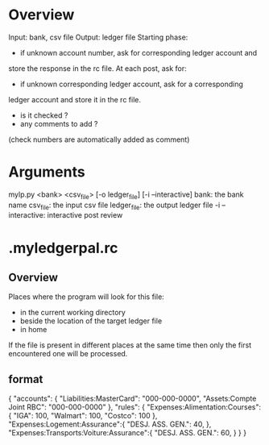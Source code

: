 
* Overview
Input: bank, csv file
Output: ledger file
Starting phase:
- if unknown account number, ask for corresponding ledger account and
store the response in the rc file.
At each post, ask for:
- if unknown corresponding ledger account, ask for a corresponding
ledger account and store it in the rc file.
- is it checked ?
- any comments to add ?
(check numbers are automatically added as comment)

* Arguments
mylp.py <bank> <csv_file> [-o ledger_file] [-i --interactive]
bank: the bank name
csv_file: the input csv file
ledger_file: the output ledger file
-i --interactive: interactive post review

* .myledgerpal.rc
** Overview
Places where the program will look for this file:
- in the current working directory
- beside the location of the target ledger file
- in home
If the file is present in different places at the same
time then only the first encountered one will be processed.
** format
{
    "accounts": {
        "Liabilities:MasterCard": "000-000-0000",
        "Assets:Compte Joint RBC": "000-000-0000"
    },
    "rules": {
        "Expenses:Alimentation:Courses": {
            "IGA": 100,
            "Walmart": 100,
            "Costco": 100
        },
        "Expenses:Logement:Assurance":{
            "DESJ. ASS. GEN.": 40,
        },
        "Expenses:Transports:Voiture:Assurance":{
            "DESJ. ASS. GEN.": 60,
        }
    }
 }
